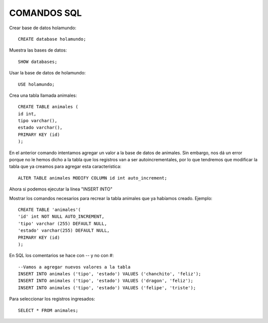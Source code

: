 
COMANDOS SQL
-------

Crear base de datos holamundo::

	CREATE database holamundo;

Muestra las bases de datos::

	SHOW databases;

Usar la base de datos de holamundo::

	USE holamundo;

Crea una tabla llamada animales::

	CREATE TABLE animales (
	id int,
	tipo varchar(),
	estado varchar(),
	PRIMARY KEY (id)
	);

En el anterior comando intentamos agregar un valor a la base de datos de animales. Sin embargo, nos dá un error porque no le hemos dicho a la tabla que los registros van a ser autoincrementales, por lo que tendremos que modificar la tabla que ya creamos para agregar esta característica::

 	ALTER TABLE animales MODIFY COLUMN id int auto_increment;

Ahora si podemos ejecutar la línea "INSERT INTO"

Mostrar los comandos necesarios para recrear la tabla animales que ya habíamos creado. Ejemplo::

	CREATE TABLE 'animales'(
	'id' int NOT NULL AUTO_INCREMENT,
	'tipo' varchar (255) DEFAULT NULL,
	'estado' varchar(255) DEFAULT NULL,
	PRIMARY KEY (id)
	);


En SQL los comentarios se hace con -- y no con #::

	--Vamos a agregar nuevos valores a la tabla
	INSERT INTO animales ('tipo', 'estado') VALUES ('chanchito', 'feliz');
	INSERT INTO animales ('tipo', 'estado') VALUES ('dragon', 'feliz');
	INSERT INTO animales ('tipo', 'estado') VALUES ('felipe', 'triste');

Para seleccionar los registros ingresados::

	SELECT * FROM animales;